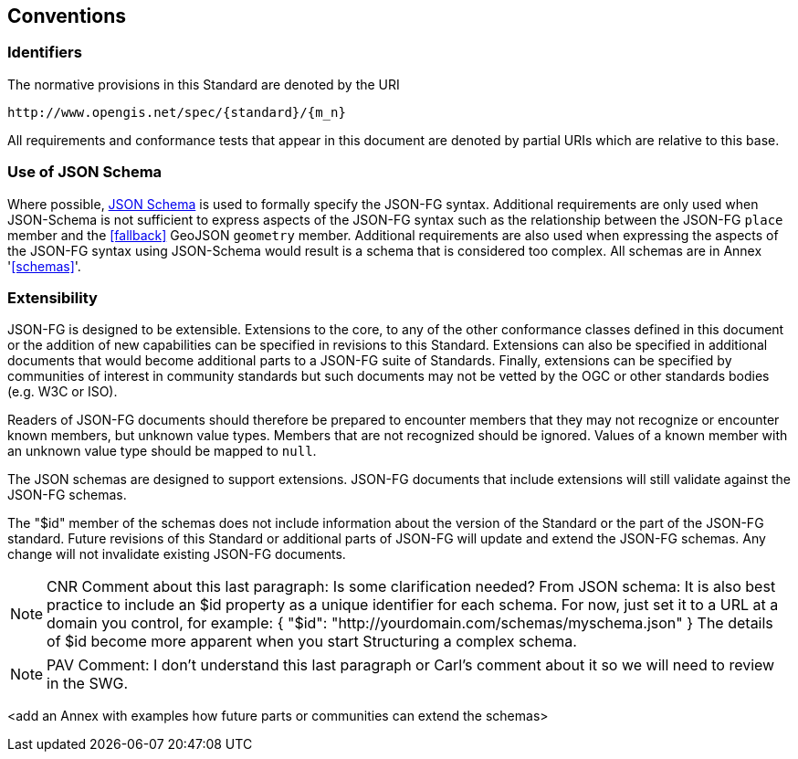 == Conventions

=== Identifiers
The normative provisions in this Standard are denoted by the URI

`\http://www.opengis.net/spec/{standard}/{m_n}`

All requirements and conformance tests that appear in this document are denoted by partial URIs which are relative to this base.

=== Use of JSON Schema

Where possible, https://json-schema.org/specification.html[JSON Schema] is used to formally specify the JSON-FG syntax.  Additional requirements are only used when JSON-Schema is not sufficient to express aspects of the JSON-FG syntax such as the relationship between the JSON-FG `place` member and the <<fallback>> GeoJSON `geometry` member.  Additional requirements are also used when expressing the aspects of the JSON-FG syntax using JSON-Schema would result is a schema that is considered too complex.  All schemas are in Annex '<<schemas>>'.

=== Extensibility

JSON-FG is designed to be extensible.  Extensions to the core, to any of the other conformance classes defined in this document or the addition of new capabilities can be specified in revisions to this Standard.  Extensions can also be specified in additional documents that would become additional parts to a JSON-FG suite of Standards.  Finally, extensions can be specified by communities of interest in community standards but such documents may not be vetted by the OGC or other standards bodies (e.g. W3C or ISO).

Readers of JSON-FG documents should therefore be prepared to encounter members that they may not recognize or encounter known members, but unknown value types. Members that are not recognized should be ignored. Values of a known member with an unknown value type should be mapped to `null`.

The JSON schemas are designed to support extensions. JSON-FG documents that include extensions will still validate against the JSON-FG schemas.

The "$id" member of the schemas does not include information about the version of the Standard or the part of the JSON-FG standard. Future revisions of this Standard or additional parts of JSON-FG will update and extend the JSON-FG schemas. Any change will not invalidate existing JSON-FG documents.

NOTE: CNR Comment about this last paragraph: Is some clarification needed? From JSON schema: It is also best practice to include an $id property as a unique identifier for each schema. For now, just set it to a URL at a domain you control, for example:
{ "$id": "http://yourdomain.com/schemas/myschema.json" }
The details of $id become more apparent when you start Structuring a complex schema.

NOTE: PAV Comment: I don't understand this last paragraph or Carl's comment about it so we will need to review in the SWG.

<add an Annex with examples how future parts or communities can extend the schemas>
